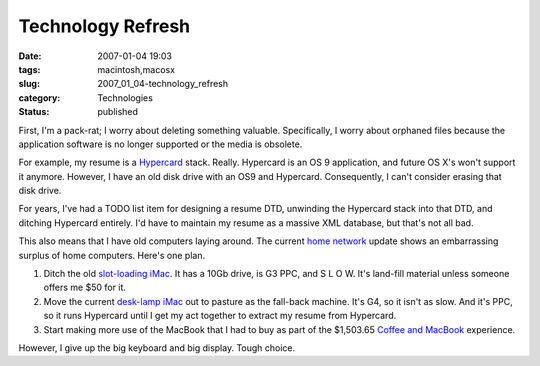 Technology Refresh
==================

:date: 2007-01-04 19:03
:tags: macintosh,macosx
:slug: 2007_01_04-technology_refresh
:category: Technologies
:status: published





First, I'm a pack-rat; I worry about deleting
something valuable.  Specifically, I worry about orphaned files because the
application software is no longer supported or the media is
obsolete.



For example, my resume is a
`Hypercard <http://docs.info.apple.com/article.html?artnum=24522>`_  stack.  Really.  Hypercard is an OS 9
application, and future OS X's won't support it anymore.  However, I have an old
disk drive with an OS9 and Hypercard.  Consequently, I can't consider erasing
that disk drive.



For years, I've had a
TODO list item for designing a resume DTD, unwinding the Hypercard stack into
that DTD, and ditching Hypercard entirely.  I'd have to maintain my resume as a
massive XML database, but that's not all
bad.



This also means that I have old
computers laying around.  The current
`home network <http://www.itmaybeahack.com/homepage/steve/homenetwork.html>`_  update
shows an embarrassing surplus of home computers.  Here's one plan.

1.  Ditch the old `slot-loading iMac <http://lowendmac.com/imacs/blue.shtml>`_.
    It has a 10Gb drive, is G3 PPC, and S L O W.  It's land-fill
    material unless someone offers me $50 for it.

2.  Move the current `desk-lamp iMac <http://lowendmac.com/imacs/fpimac.html>`_
    out to pasture as the fall-back machine.  It's G4, so it isn't as
    slow.  And it's PPC, so it runs Hypercard until I get my act together to extract
    my resume from Hypercard.

3.  Start making more use of the MacBook that I
    had to buy as part of the $1,503.65
    `Coffee and MacBook <{filename}/blog/2006/11/2006_11_20-coffee_and_a_macbook.rst>`_
    experience.



However, I give up the big
keyboard and big display.   Tough choice.




